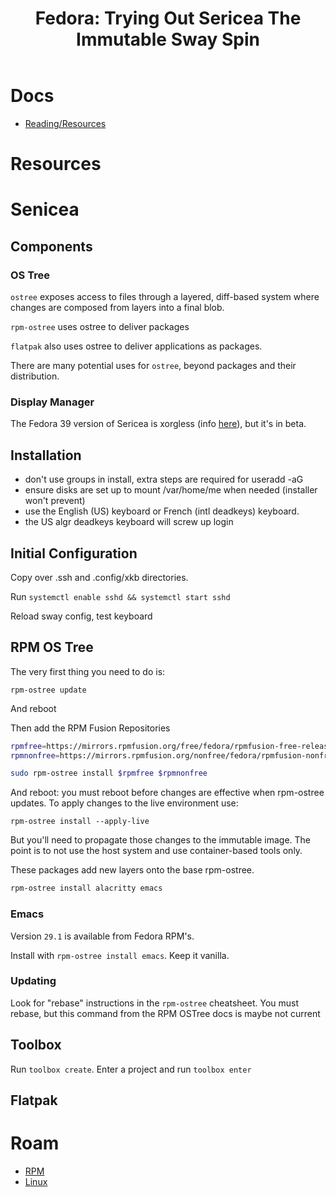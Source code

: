 :PROPERTIES:
:ID:       48fe83f9-f48f-4e5b-8dc7-087b93c865c4
:END:
#+TITLE: Fedora: Trying Out Sericea The Immutable Sway Spin
#+CATEGORY: slips
#+TAGS:

* Docs
+ [[https://docs.fedoraproject.org/en-US/fedora-sericea/reading-and-resources/][Reading/Resources]]

* Resources

* Senicea

** Components

*** OS Tree

=ostree= exposes access to files through a layered, diff-based system where
changes are composed from layers into a final blob.

=rpm-ostree= uses ostree to deliver packages

=flatpak= also uses ostree to deliver applications as packages.

There are many potential uses for =ostree=, beyond packages and their
distribution.

*** Display Manager

The Fedora 39 version of Sericea is xorgless (info [[https://fedoraproject.org/wiki/Changes/sericea-xorgless][here]]), but it's in beta.

** Installation

+ don't use groups in install, extra steps are required for useradd -aG
+ ensure disks are set up to mount /var/home/me when needed (installer won't prevent)
+ use the English (US) keyboard or French (intl deadkeys) keyboard.
+ the US algr deadkeys keyboard will screw up login

** Initial Configuration

Copy over .ssh and .config/xkb directories.

Run =systemctl enable sshd && systemctl start sshd=

Reload sway config, test keyboard

** RPM OS Tree

The very first thing you need to do is:

#+begin_src
rpm-ostree update
#+end_src

And reboot

Then add the RPM Fusion Repositories

#+begin_src sh :tangle ~/.bin/install-rpm-fusion :shebang /bin/bash
rpmfree=https://mirrors.rpmfusion.org/free/fedora/rpmfusion-free-release-$(rpm -E %fedora).noarch.rpm
rpmnonfree=https://mirrors.rpmfusion.org/nonfree/fedora/rpmfusion-nonfree-release-$(rpm -E %fedora).noarch.rpm

sudo rpm-ostree install $rpmfree $rpmnonfree
#+end_src

And reboot: you must reboot before changes are effective when rpm-ostree
updates.  To apply changes to the live environment use:

=rpm-ostree install --apply-live=

But you'll need to propagate those changes to the immutable image. The point is
to not use the host system and use container-based tools only.

These packages add new layers onto the base rpm-ostree.

#+begin_src sh
rpm-ostree install alacritty emacs
#+end_src

*** Emacs

Version =29.1= is available from Fedora RPM's.

Install with =rpm-ostree install emacs=. Keep it vanilla.

*** Updating

Look for "rebase" instructions in the =rpm-ostree= cheatsheet.  You must rebase,
but this command from the RPM OSTree docs is maybe not current


** Toolbox

Run =toolbox create=. Enter a project and run =toolbox enter=

** Flatpak


* Roam

+ [[id:ca4acf9b-775b-4957-b19a-0988b7f429c5][RPM]]
+ [[id:bdae77b1-d9f0-4d3a-a2fb-2ecdab5fd531][Linux]]
